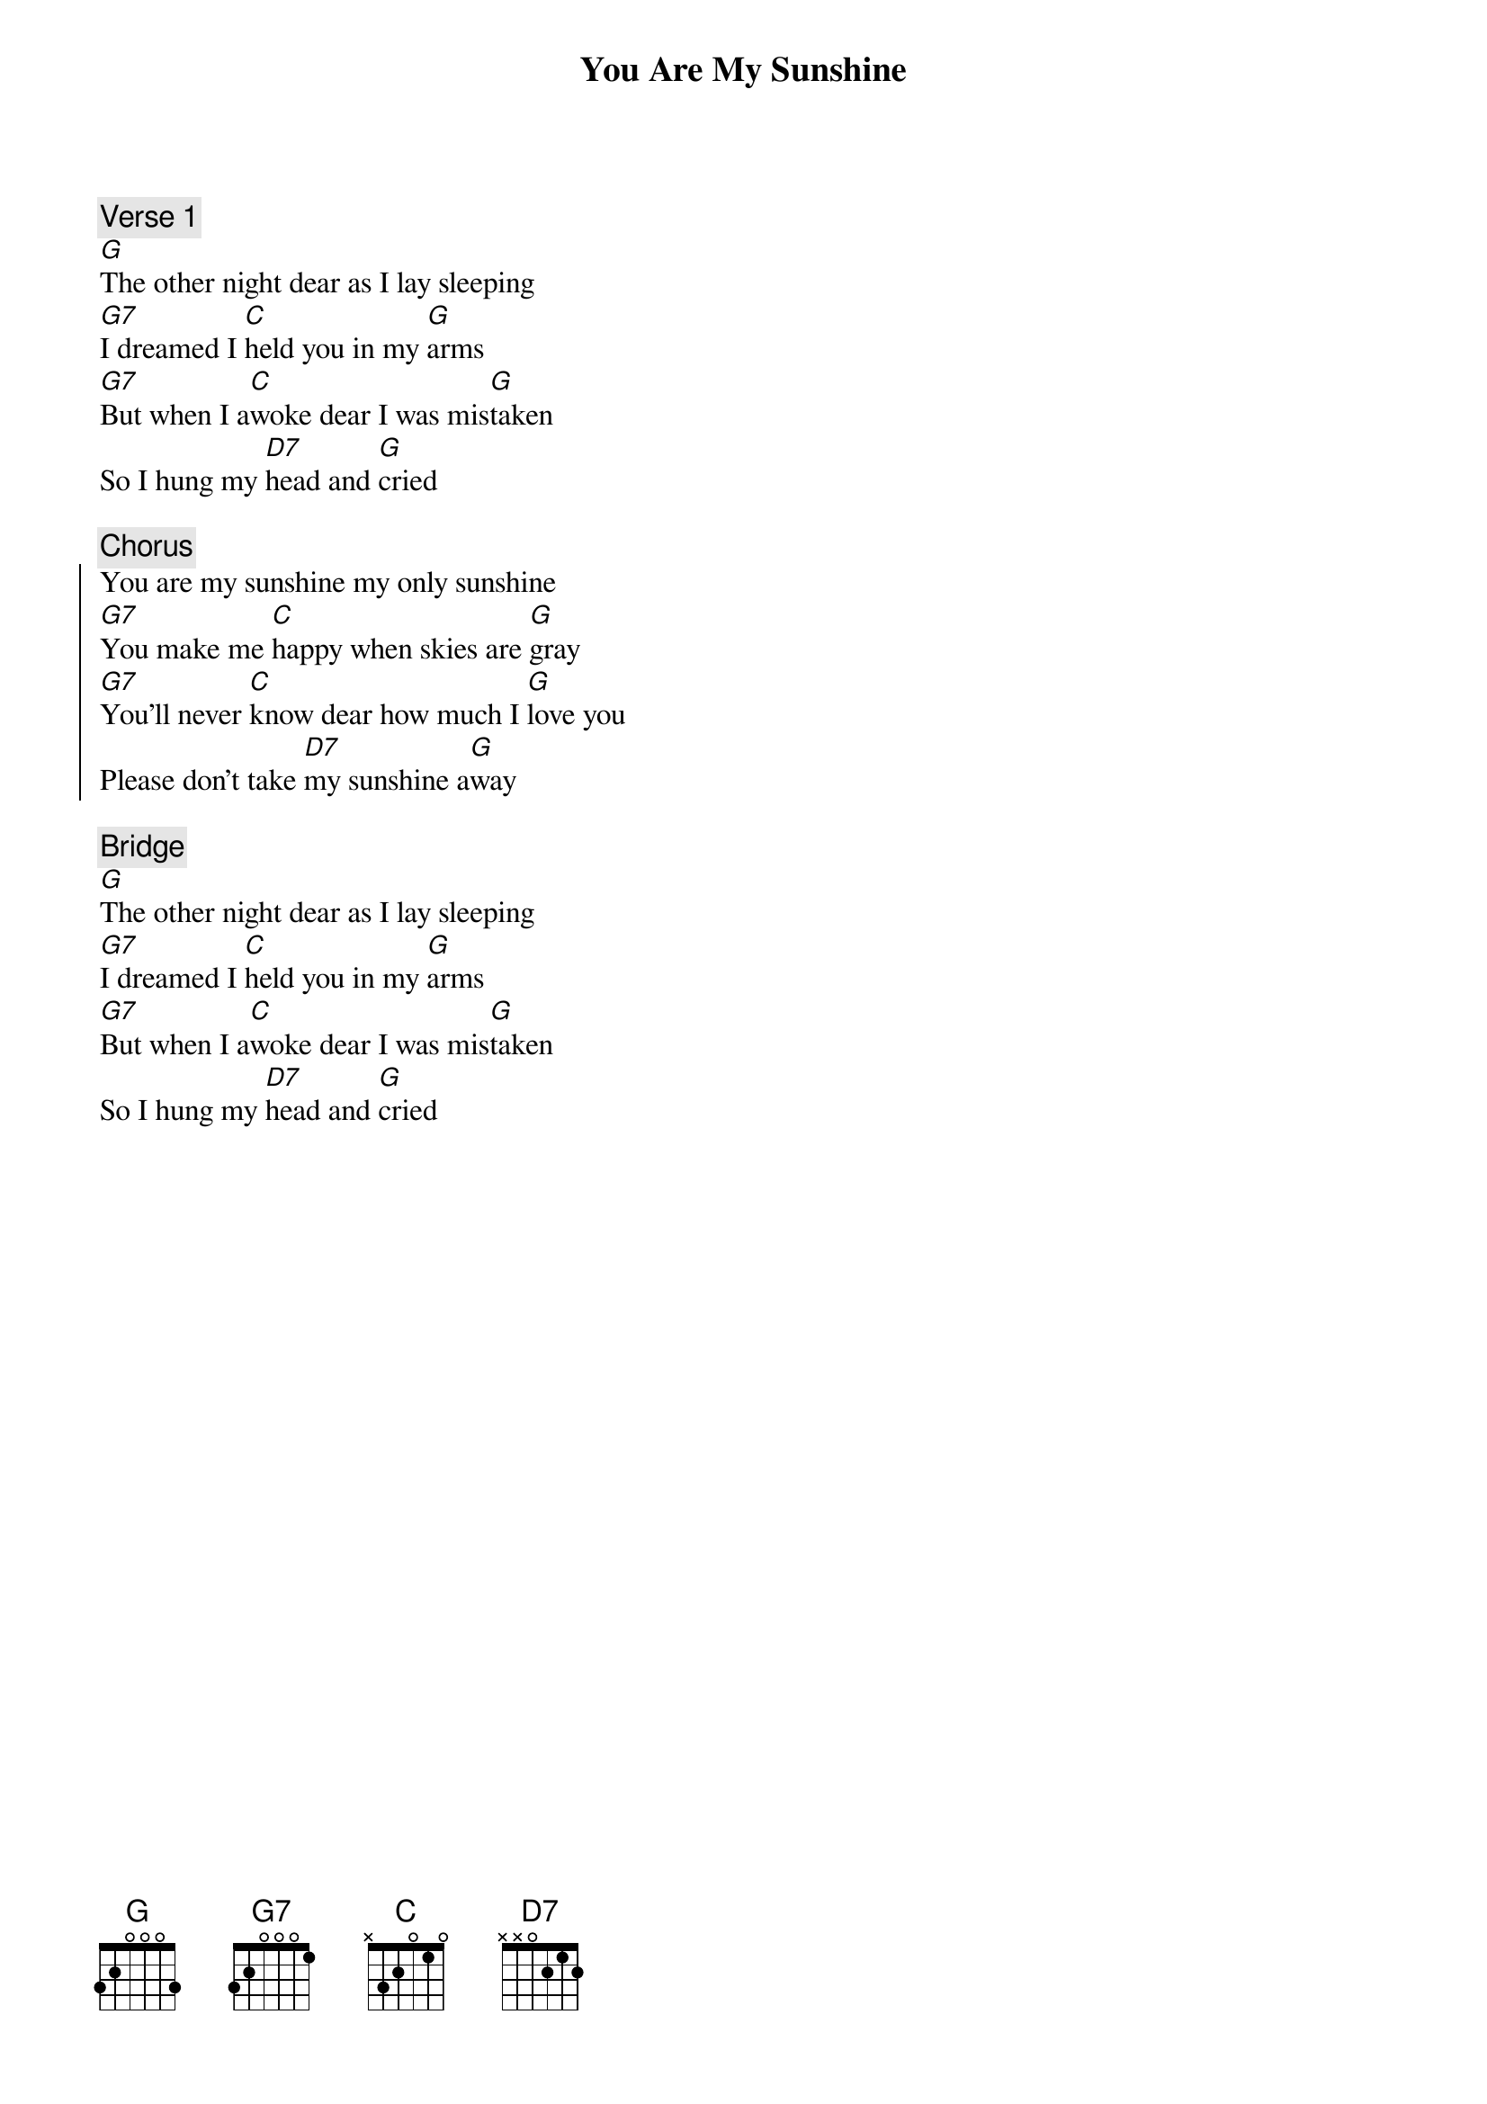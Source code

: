 {title: You Are My Sunshine}

{c:Verse 1}
[G]The other night dear as I lay sleeping
[G7]I dreamed I [C]held you in my [G]arms
[G7]But when I a[C]woke dear I was mis[G]taken
So I hung my [D7]head and [G]cried

{c:Chorus}
{soc}
You are my sunshine my only sunshine
[G7]You make me [C]happy when skies are [G]gray
[G7]You'll never [C]know dear how much I [G]love you
Please don't take [D7]my sunshine a[G]way
{eoc}

{c:Bridge}
[G]The other night dear as I lay sleeping
[G7]I dreamed I [C]held you in my [G]arms
[G7]But when I a[C]woke dear I was mis[G]taken
So I hung my [D7]head and [G]cried
